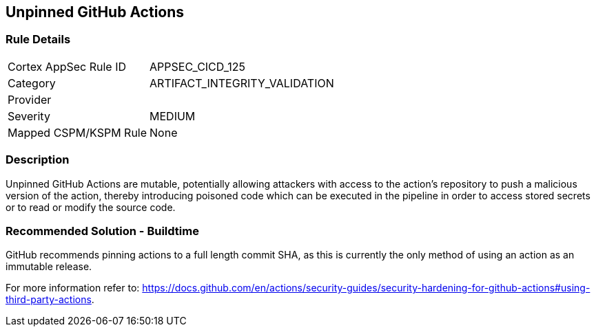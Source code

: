 == Unpinned GitHub Actions

=== Rule Details

[cols="1,3"]
|===
|Cortex AppSec Rule ID |APPSEC_CICD_125
|Category |ARTIFACT_INTEGRITY_VALIDATION
|Provider |
|Severity |MEDIUM
|Mapped CSPM/KSPM Rule |None
|===


=== Description 

Unpinned GitHub Actions are mutable, potentially allowing attackers with access to the action’s repository to push a malicious version of the action, thereby introducing poisoned code which can be executed in the pipeline in order to access stored secrets or to read or modify the source code. 

=== Recommended Solution - Buildtime

GitHub recommends pinning actions to a full length commit SHA, as this is currently the only method of using an action as an immutable release. 

For more information refer to:
https://docs.github.com/en/actions/security-guides/security-hardening-for-github-actions#using-third-party-actions. 